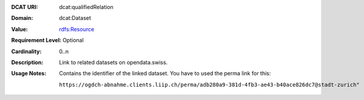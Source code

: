 :DCAT URI: dcat:qualifiedRelation
:Domain: dcat:Dataset
:Value: `rdfs:Resource <https://www.w3.org/TR/vocab-dcat/#Class:Relationship>`__
:Requirement Level: Optional
:Cardinality: 0..n
:Description: Link to related datasets on opendata.swiss.
:Usage Notes: Contains the identifier of the linked dataset. You have to used
            the perma link for this: 
            
            ``https://ogdch-abnahme.clients.liip.ch/perma/adb280a9-381d-4fb3-ae43-b40ace826dc7@stadt-zurich"``
